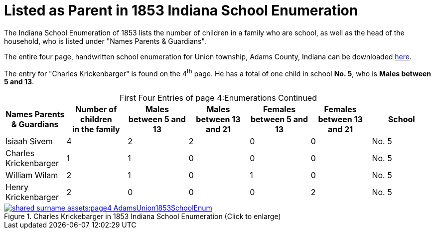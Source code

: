 = Listed as Parent in 1853 Indiana School Enumeration

The Indiana School Enumeration of 1853 lists the number of children in a family who are school, as well as 
the head of the household, who is listed under "Names Parents & Guardians".

The entire four page, handwritten school enumeration for Union township, Adams County, Indiana can be
downloaded xref:shared-surname-assets:attachment$AdamsUnionTwpSchoolEnum1853.pdf[here].

The entry for "Charles Krickenbarger" is found on the 4^th^ page. He has a total of one child in school **No. 5**,
who is **Males between 5 and 13**.

[caption="First Four Entries of page 4:"]
.Enumerations Continued
[%header%]
|===
|Names Parents & Guardians|Number of children +
in the family|Males between 5 and 13|Males between 13 and 21|Females between 5 and 13|Females between 13 and 21|School

|Isiaah Sivem|4|2|2|0|0|No. 5
|Charles Krickenbarger|1|1|0|0|0|No. 5
|William Wilam|2|1|0|1|0|No. 5
|Henry Krickenbarger|2|0|0|0|2|No. 5
|===

image::shared-surname-assets:page4-AdamsUnion1853SchoolEnum.jpg[title="Charles Krickebarger in 1853 Indiana School Enumeration (Click to enlarge)",link=self]

